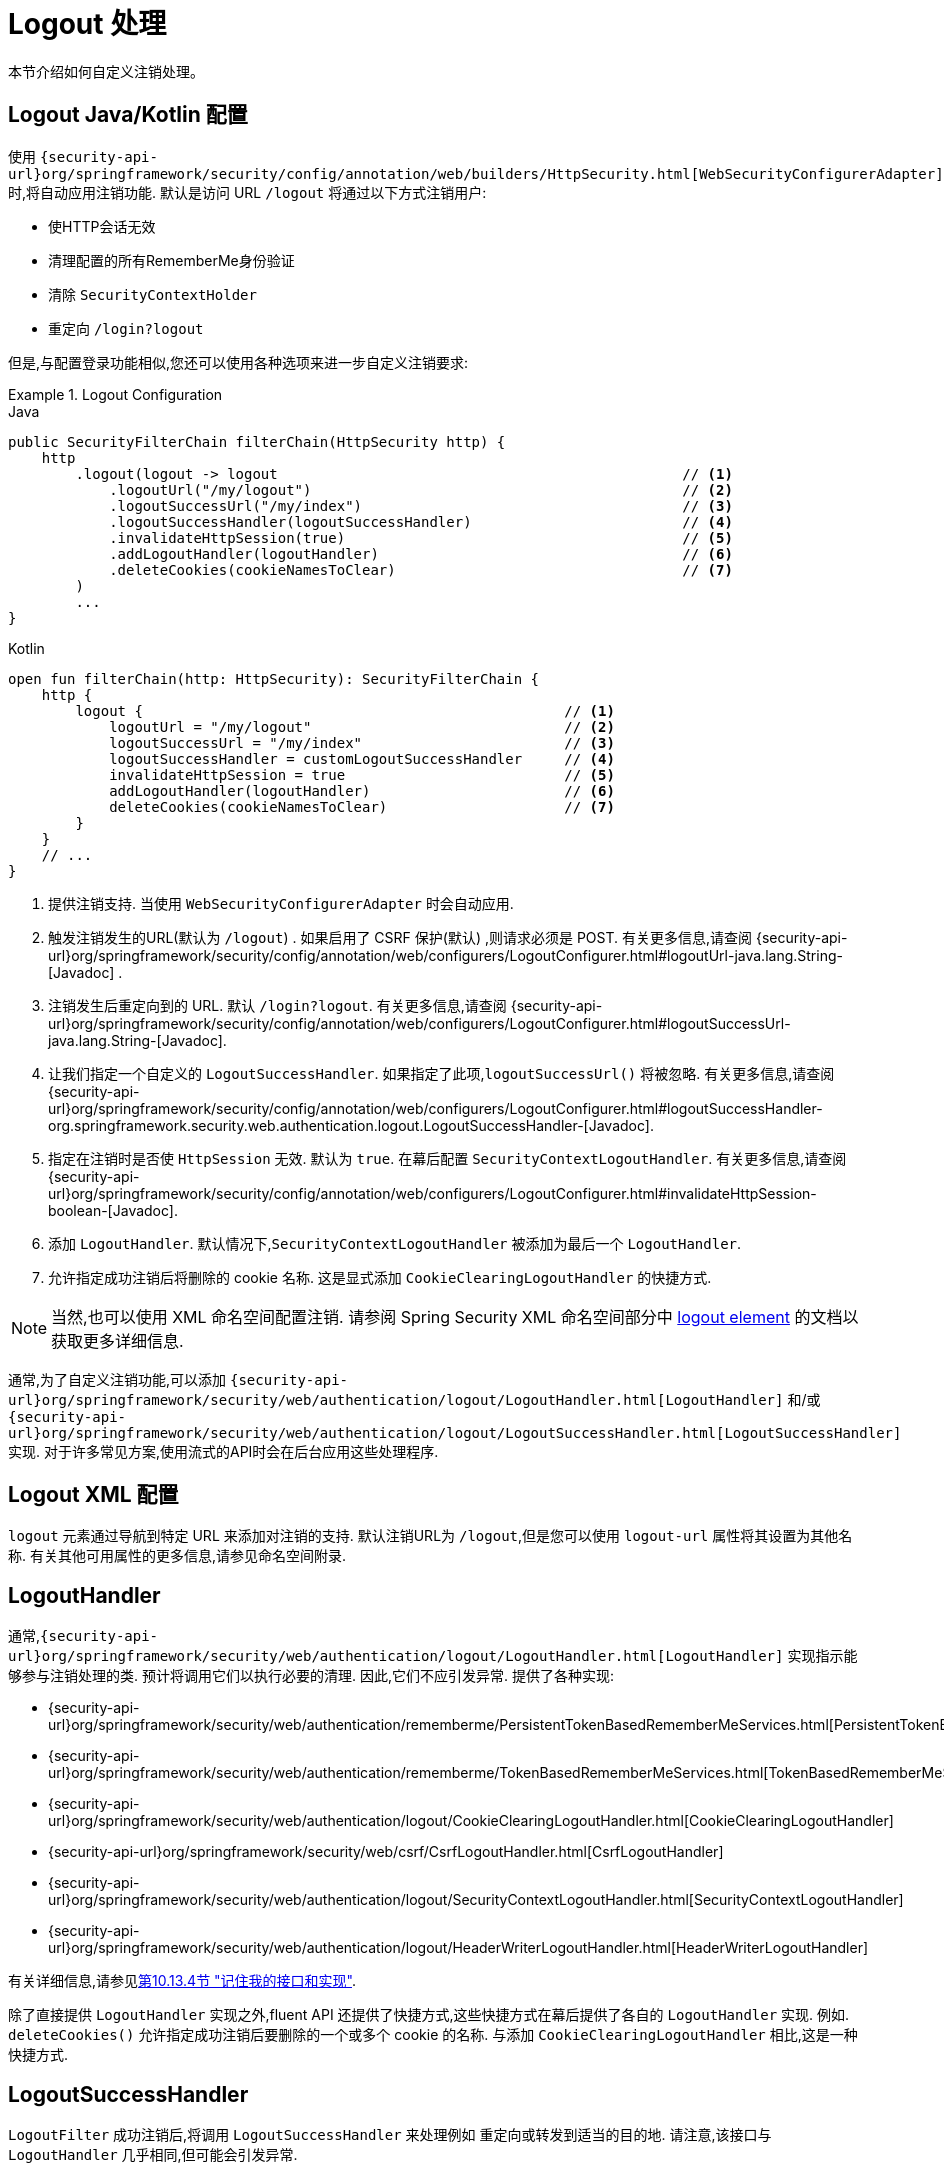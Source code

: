[[jc-logout]]
= Logout 处理

本节介绍如何自定义注销处理。

[[logout-java-configuration]]
== Logout Java/Kotlin 配置

使用 `{security-api-url}org/springframework/security/config/annotation/web/builders/HttpSecurity.html[WebSecurityConfigurerAdapter]` 时,将自动应用注销功能.  默认是访问 URL `/logout` 将通过以下方式注销用户:

- 使HTTP会话无效
- 清理配置的所有RememberMe身份验证
- 清除 `SecurityContextHolder`
- 重定向 `/login?logout`

但是,与配置登录功能相似,您还可以使用各种选项来进一步自定义注销要求:

.Logout Configuration
====
.Java
[source,java,role="primary"]
----
public SecurityFilterChain filterChain(HttpSecurity http) {
    http
        .logout(logout -> logout                                                // <1>
            .logoutUrl("/my/logout")                                            // <2>
            .logoutSuccessUrl("/my/index")                                      // <3>
            .logoutSuccessHandler(logoutSuccessHandler)                         // <4>
            .invalidateHttpSession(true)                                        // <5>
            .addLogoutHandler(logoutHandler)                                    // <6>
            .deleteCookies(cookieNamesToClear)                                  // <7>
        )
        ...
}
----

.Kotlin
[source,kotlin,role="secondary"]
-----
open fun filterChain(http: HttpSecurity): SecurityFilterChain {
    http {
        logout {                                                  // <1>
            logoutUrl = "/my/logout"                              // <2>
            logoutSuccessUrl = "/my/index"                        // <3>
            logoutSuccessHandler = customLogoutSuccessHandler     // <4>
            invalidateHttpSession = true                          // <5>
            addLogoutHandler(logoutHandler)                       // <6>
            deleteCookies(cookieNamesToClear)                     // <7>
        }
    }
    // ...
}
-----
<1> 提供注销支持.  当使用 `WebSecurityConfigurerAdapter` 时会自动应用.
<2> 触发注销发生的URL(默认为 `/logout`) . 如果启用了 CSRF 保护(默认) ,则请求必须是 POST.  有关更多信息,请查阅 {security-api-url}org/springframework/security/config/annotation/web/configurers/LogoutConfigurer.html#logoutUrl-java.lang.String-[Javadoc] .
<3> 注销发生后重定向到的 URL. 默认 `/login?logout`. 有关更多信息,请查阅 {security-api-url}org/springframework/security/config/annotation/web/configurers/LogoutConfigurer.html#logoutSuccessUrl-java.lang.String-[Javadoc].
<4> 让我们指定一个自定义的 `LogoutSuccessHandler`. 如果指定了此项,`logoutSuccessUrl()` 将被忽略.  有关更多信息,请查阅 {security-api-url}org/springframework/security/config/annotation/web/configurers/LogoutConfigurer.html#logoutSuccessHandler-org.springframework.security.web.authentication.logout.LogoutSuccessHandler-[Javadoc].
<5> 指定在注销时是否使 `HttpSession` 无效. 默认为 `true`. 在幕后配置 `SecurityContextLogoutHandler`.  有关更多信息,请查阅 {security-api-url}org/springframework/security/config/annotation/web/configurers/LogoutConfigurer.html#invalidateHttpSession-boolean-[Javadoc].
<6> 添加 `LogoutHandler`. 默认情况下,`SecurityContextLogoutHandler` 被添加为最后一个 `LogoutHandler`.
<7> 允许指定成功注销后将删除的 cookie 名称. 这是显式添加 `CookieClearingLogoutHandler` 的快捷方式.
====

[NOTE]
====
当然,也可以使用 XML 命名空间配置注销.  请参阅 Spring Security XML 命名空间部分中 <<nsa-logout, logout element>> 的文档以获取更多详细信息.
====

通常,为了自定义注销功能,可以添加 `{security-api-url}org/springframework/security/web/authentication/logout/LogoutHandler.html[LogoutHandler]` 和/或 `{security-api-url}org/springframework/security/web/authentication/logout/LogoutSuccessHandler.html[LogoutSuccessHandler]` 实现.  对于许多常见方案,使用流式的API时会在后台应用这些处理程序.

[[ns-logout]]
== Logout XML 配置
`logout` 元素通过导航到特定 URL 来添加对注销的支持.  默认注销URL为 `/logout`,但是您可以使用 `logout-url` 属性将其设置为其他名称.  有关其他可用属性的更多信息,请参见命名空间附录.

[[jc-logout-handler]]
== LogoutHandler

通常,`{security-api-url}org/springframework/security/web/authentication/logout/LogoutHandler.html[LogoutHandler]` 实现指示能够参与注销处理的类.  预计将调用它们以执行必要的清理.
因此,它们不应引发异常. 提供了各种实现:

- {security-api-url}org/springframework/security/web/authentication/rememberme/PersistentTokenBasedRememberMeServices.html[PersistentTokenBasedRememberMeServices]
- {security-api-url}org/springframework/security/web/authentication/rememberme/TokenBasedRememberMeServices.html[TokenBasedRememberMeServices]
- {security-api-url}org/springframework/security/web/authentication/logout/CookieClearingLogoutHandler.html[CookieClearingLogoutHandler]
- {security-api-url}org/springframework/security/web/csrf/CsrfLogoutHandler.html[CsrfLogoutHandler]
- {security-api-url}org/springframework/security/web/authentication/logout/SecurityContextLogoutHandler.html[SecurityContextLogoutHandler]
- {security-api-url}org/springframework/security/web/authentication/logout/HeaderWriterLogoutHandler.html[HeaderWriterLogoutHandler]

有关详细信息,请参见<<remember-me-impls,第10.13.4节 "记住我的接口和实现">>.

除了直接提供 `LogoutHandler` 实现之外,fluent API 还提供了快捷方式,这些快捷方式在幕后提供了各自的 `LogoutHandler` 实现.
例如.  `deleteCookies()` 允许指定成功注销后要删除的一个或多个 cookie 的名称.  与添加 `CookieClearingLogoutHandler` 相比,这是一种快捷方式.

[[jc-logout-success-handler]]
== LogoutSuccessHandler

`LogoutFilter` 成功注销后,将调用 `LogoutSuccessHandler` 来处理例如 重定向或转发到适当的目的地.  请注意,该接口与 `LogoutHandler` 几乎相同,但可能会引发异常.

提供以下实现:

- {security-api-url}org/springframework/security/web/authentication/logout/SimpleUrlLogoutSuccessHandler.html[SimpleUrlLogoutSuccessHandler]
- HttpStatusReturningLogoutSuccessHandler

如上所述,您无需直接指定 `SimpleUrlLogoutSuccessHandler`.  相反,fluent API 通过设置 `logoutSuccessUrl()` 提供了快捷方式.  这将在幕后设置 `SimpleUrlLogoutSuccessHandler`.  提供的 URL 将在注销后重定向到.  默认值为 `/login?logout`.

在 REST API 类型的场景中,`HttpStatusReturningLogoutSuccessHandler` 可能很有趣.  通过 `LogoutSuccessHandler`,您不必提供在成功注销后重定向到 URL 的方法,而是可以提供要返回的纯HTTP状态代码.  如果未配置,默认情况下将返回状态码200.

[[jc-logout-references]]
== 其他注销相关参考

- <<ns-logout, Logout 处理>>
- <<test-logout, 测试 Logout>>
- <<servletapi-logout, HttpServletRequest.logout()>>
- <<remember-me-impls,"记住我的接口和实现">>
- 在 CSRF 警告<<servlet-considerations-csrf-logout, Logging Out>>
- Spring Security XML 命名空间 <<nsa-logout, logout element>> 的文档

